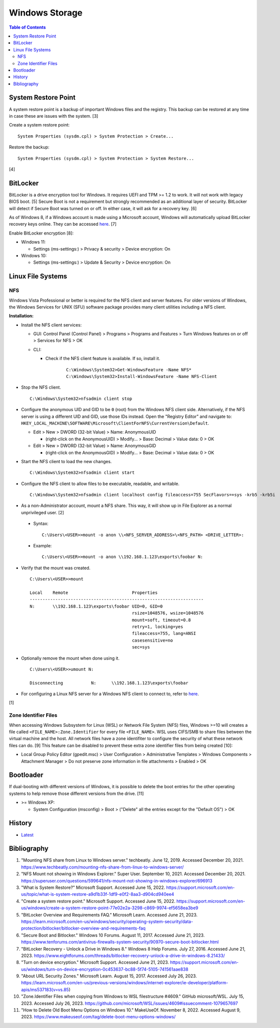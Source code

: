 Windows Storage
================

.. contents:: Table of Contents

System Restore Point
--------------------

A system restore point is a backup of important Windows files and the registry. This backup can be restored at any time in case these are issues with the system. [3]

Create a system restore point:

::

   System Properties (sysdm.cpl) > System Protection > Create...

Restore the backup:

::

   System Properties (sysdm.cpl) > System Protection > System Restore...

[4]

BitLocker
---------

BitLocker is a drive encryption tool for Windows. It requires UEFI and TPM >= 1.2 to work. It will not work with legacy BIOS boot. [5] Secure Boot is not a requirement but strongly recommended as an additional layer of security. BitLocker will detect if Secure Boot was turned on or off. In either case, it will ask for a recovery key. [6]

As of Windows 8, if a Windows account is made using a Microsoft account, Windows will automatically upload BitLocker recovery keys online. They can be accessed `here <https://account.microsoft.com/devices/recoverykey>`__. [7]

Enable BitLocker encryption [8]:

-  Windows 11:

   -  Settings (ms-settings:) > Privacy & security > Device encryption: On

-  Windows 10:

   -  Settings (ms-settings:) > Update & Security > Device encryption: On

Linux File Systems
-------------------

NFS
~~~

Windows Vista Professional or better is required for the NFS client and server features. For older versions of Windows, the Windows Services for UNIX (SFU) software package provides many client utilities including a NFS client.

**Installation:**

-  Install the NFS client services:

   -  GUI: Control Panel (Control Panel) > Programs > Programs and Features > Turn Windows features on or off > Services for NFS > OK
   -  CLI:

      - Check if the NFS client feature is available. If so, install it.

          ::

             C:\Windows\System32>Get-WindowsFeature -Name NFS*
             C:\Windows\System32>Install-WindowsFeature -Name NFS-Client

-  Stop the NFS client.

   ::

      C:\Windows\System32>nfsadmin client stop

-  Configure the anonymous UID and GID to be ``0`` (root) from the Windows NFS client side. Alternatively, if the NFS server is using a different UID and GID, use those IDs instead. Open the "Registry Editor" and navigate to: ``HKEY_LOCAL_MACHINE\SOFTWARE\Microsoft\ClientForNFS\CurrentVersion\Default``.

   -  Edit > New > DWORD (32-bit Value) > Name: AnonymousUID

      -  (right-click on the AnonymousUID) > Modify... > Base: Decimal > Value data: 0 > OK

   -  Edit > New > DWORD (32-bit Value) > Name: AnonymousGID

      -  (right-click on the AnonymousGID) > Modify... > Base: Decimal > Value data: 0 > OK

-  Start the NFS client to load the new changes.

   ::

      C:\Windows\System32>nfsadmin client start

-  Configure the NFS client to allow files to be executable, readable, and writable.

   ::

      C:\Windows\System32>nfsadmin client localhost config fileaccess=755 SecFlavors=+sys -krb5 -krb5i

-  As a non-Administrator account, mount a NFS share. This way, it will show up in File Explorer as a normal unprivileged user. [2]

  -  Syntax:

     ::

        C:\Users\<USER>>mount -o anon \\<NFS_SERVER_ADDRESS>\<NFS_PATH> <DRIVE_LETTER>:

  -  Example:

     ::

        C:\Users\<USER>>mount -o anon \\192.168.1.123\exports\foobar N:

-  Verify that the mount was created.

   ::

      C:\Users\<USER>>mount

      Local    Remote                         Properties
      --------------------------------------------------------------------
      N:       \\192.168.1.123\exports\foobar UID=0, GID=0
                                              rsize=1048576, wsize=1048576
                                              mount=soft, timeout=0.8
                                              retry=1, locking=yes
                                              fileaccess=755, lang=ANSI
                                              casesensitive=no
                                              sec=sys

-  Optionally remove the mount when done using it.

   ::

      C:\Users\<USER>>umount N:

      Disconnecting           N:      \\192.168.1.123\exports\foobar

-  For configuring a Linux NFS server for a Windows NFS client to connect to, refer to `here <../storage/file_systems.html#windows-client>`__.

[1]

Zone Identifier Files
~~~~~~~~~~~~~~~~~~~~~

When accessing Windows Subsystem for Linux (WSL) or Network File System (NFS) files, Windows >=10 will creates a file called ``<FILE_NAME>:Zone.Identifier`` for every file ``<FILE_NAME>``. WSL uses CIFS/SMB to share files between the virtual machine and the host. All network files have a zone identifiter to configure the security of what these network files can do. [9] This feature can be disabled to prevent these extra zone identifier files from being created [10]:

-  Local Group Policy Editor (gpedit.msc) > User Configuration > Administrative Templates > Windows Components > Attachment Manager > Do not preserve zone information in file attachments > Enabled > OK

Bootloader
----------

If dual-booting with different versions of Windows, it is possible to delete the boot entries for the other operating systems to help remove those different versions from the drive. [11]

-  >= Windows XP:

   -  System Configuration (msconfig) > Boot > ("Delete" all the entries except for the "Default OS") > OK

History
-------

-  `Latest <https://github.com/LukeShortCloud/rootpages/commits/main/src/windows/storage.rst>`__

Bibliography
------------

1. "Mounting NFS share from Linux to Windows server." techbeatly. June 12, 2019. Accessed December 20, 2021. https://www.techbeatly.com/mounting-nfs-share-from-linux-to-windows-server/
2. "NFS Mount not showing in Windows Explorer." Super User. September 10, 2021. Accessed December 20, 2021. https://superuser.com/questions/599641/nfs-mount-not-showing-in-windows-explorer/696913
3. "What is System Restore?" Microsoft Support. Accessed June 15, 2022. https://support.microsoft.com/en-us/topic/what-is-system-restore-a9d1b33f-1df9-e0f2-8aa3-d904cd940ee4
4. "Create a system restore point." Microsoft Support. Accessed June 15, 2022. https://support.microsoft.com/en-us/windows/create-a-system-restore-point-77e02e2a-3298-c869-9974-ef5658ea3be9
5. "BitLocker Overview and Requirements FAQ." Microsoft Learn. Accessed June 21, 2023. https://learn.microsoft.com/en-us/windows/security/operating-system-security/data-protection/bitlocker/bitlocker-overview-and-requirements-faq
6. "Secure Boot and Bitlocker." Windows 10 Forums. August 11, 2017. Accessed June 21, 2023. https://www.tenforums.com/antivirus-firewalls-system-security/90970-secure-boot-bitlocker.html
7. "BitLocker Recovery - Unlock a Drive in Windows 8." Windows 8 Help Forums. July 27, 2016. Accessed June 21, 2023. https://www.eightforums.com/threads/bitlocker-recovery-unlock-a-drive-in-windows-8.21433/
8. "Turn on device encryption." Microsoft Support. Accessed June 21, 2023. https://support.microsoft.com/en-us/windows/turn-on-device-encryption-0c453637-bc88-5f74-5105-741561aae838
9. "About URL Security Zones." Microsoft Learn. August 15, 2017. Accessed July 26, 2023. https://learn.microsoft.com/en-us/previous-versions/windows/internet-explorer/ie-developer/platform-apis/ms537183(v=vs.85)
10. "Zone.Identifier Files when copying from Windows to WSL filestructure #4609." GitHub microsoft/WSL. July 15, 2023. Accessed July 26, 2023. https://github.com/microsoft/WSL/issues/4609#issuecomment-1079657697
11. "How to Delete Old Boot Menu Options on Windows 10." MakeUseOf. November 8, 2022. Accessed August 9, 2023. https://www.makeuseof.com/tag/delete-boot-menu-options-windows/
